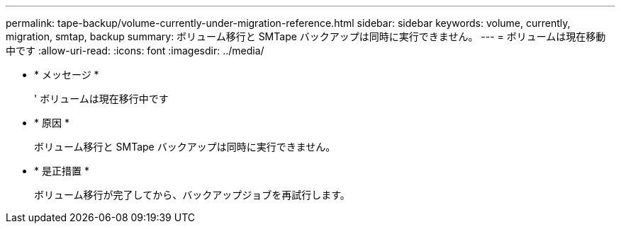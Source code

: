 ---
permalink: tape-backup/volume-currently-under-migration-reference.html 
sidebar: sidebar 
keywords: volume, currently, migration, smtap, backup 
summary: ボリューム移行と SMTape バックアップは同時に実行できません。 
---
= ボリュームは現在移動中です
:allow-uri-read: 
:icons: font
:imagesdir: ../media/


* * メッセージ *
+
' ボリュームは現在移行中です

* * 原因 *
+
ボリューム移行と SMTape バックアップは同時に実行できません。

* * 是正措置 *
+
ボリューム移行が完了してから、バックアップジョブを再試行します。


